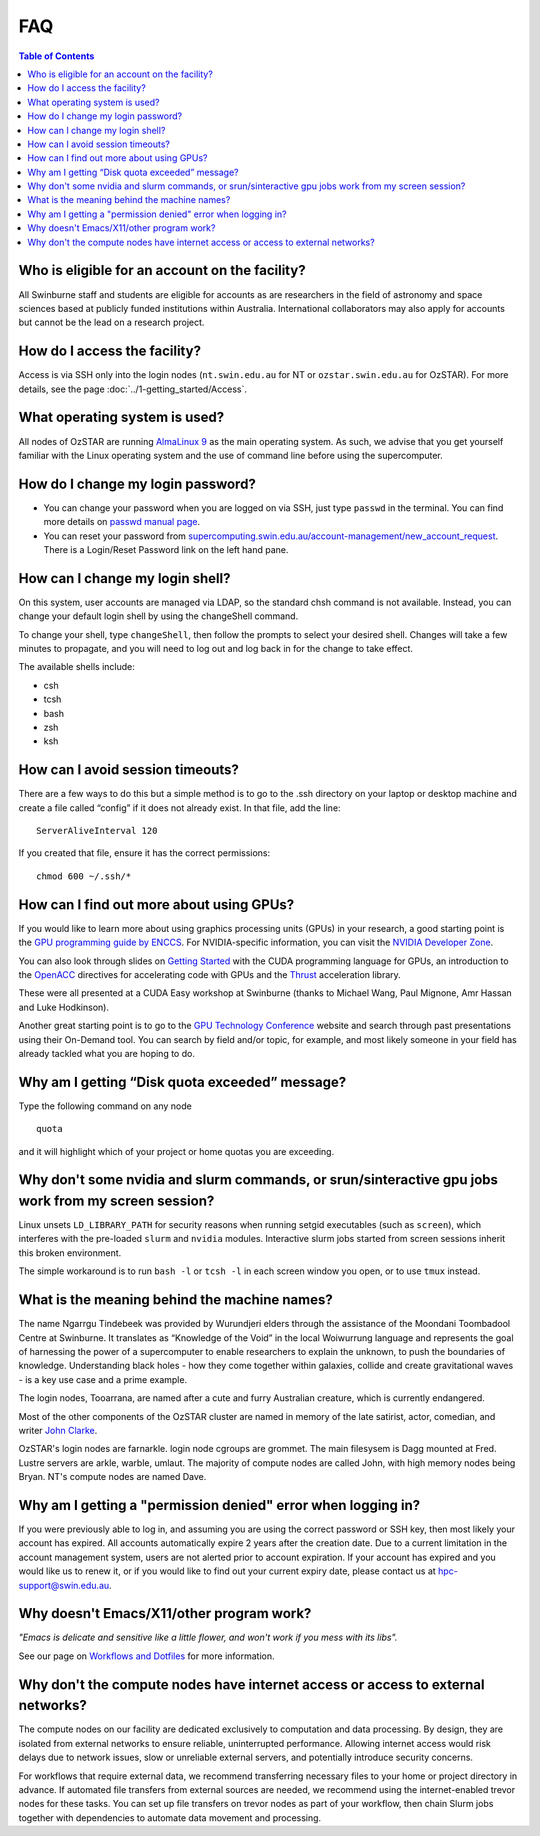 .. highlight:: rst

FAQ
============================

.. contents:: Table of Contents
    :depth: 2

Who is eligible for an account on the facility?
--------------------------------------------------------

All Swinburne staff and students are eligible for accounts as are researchers in the field of astronomy and space sciences based at publicly funded institutions within Australia. International collaborators may also apply for accounts but cannot be the lead on a research project.

How do I access the facility?
------------------------------------------

Access is via SSH only into the login nodes (``nt.swin.edu.au`` for NT or ``ozstar.swin.edu.au`` for OzSTAR). For more details, see the page :doc:`../1-getting_started/Access`.

What operating system is used?
------------------------------------------

All nodes of OzSTAR are running `AlmaLinux 9 <https://almalinux.org>`_ as the main operating system. As such, we advise that you get yourself familiar with the Linux operating system and the use of command line before using the supercomputer.

How do I change my login password?
------------------------------------------

- You can change your password when you are logged on via SSH, just type ``passwd`` in the terminal. You can find more details on `passwd manual page <http://man7.org/linux/man-pages/man1/passwd.1.html>`_.

- You can reset your password from `supercomputing.swin.edu.au/account-management/new_account_request <https://supercomputing.swin.edu.au/account-management/new_account_request>`__. There is a Login/Reset Password link on the left hand pane.

How can I change my login shell?
------------------------------------------

On this system, user accounts are managed via LDAP, so the standard chsh command is not available. Instead, you can change your default login shell by using the changeShell command.

To change your shell, type ``changeShell``, then follow the prompts to select your desired shell. Changes will take a few minutes to propagate, and you will need to log out and log back in for the change to take effect.

The available shells include:

* csh
* tcsh
* bash
* zsh
* ksh

How can I avoid session timeouts?
------------------------------------------

There are a few ways to do this but a simple method is to go to the .ssh directory on your laptop or desktop machine and create a file called “config” if it does not already exist. In that file, add the line:
::

    ServerAliveInterval 120

If you created that file, ensure it has the correct permissions:
::

    chmod 600 ~/.ssh/*


How can I find out more about using GPUs?
---------------------------------------------

If you would like to learn more about using graphics processing units (GPUs) in your research, a good starting point is the `GPU programming guide by ENCCS <https://enccs.github.io/gpu-programming/>`_. For NVIDIA-specific information, you can visit the `NVIDIA Developer Zone <https://developer.nvidia.com/category/zone/cuda-zone>`_.

You can also look through slides on `Getting Started <http://astronomy.swin.edu.au/supercomputing/Swin_Getting_Started_with_CUDA_static.pdf>`_ with the CUDA programming language for GPUs, an introduction to the `OpenACC <http://astronomy.swin.edu.au/supercomputing/Swin_Intro_to_OpenACC_static.pdf>`_ directives for accelerating code with GPUs and the `Thrust <http://astronomy.swin.edu.au/supercomputing/thrust.pdf>`_ acceleration library.

These were all presented at a CUDA Easy workshop at Swinburne (thanks to Michael Wang, Paul Mignone, Amr Hassan and Luke Hodkinson).

Another great starting point is to go to the `GPU Technology Conference <https://www.nvidia.com/gtc/training/>`_ website and search through past presentations using their On-Demand tool. You can search by field and/or topic, for example, and most likely someone in your field has already tackled what you are hoping to do.

Why am I getting “Disk quota exceeded” message?
-----------------------------------------------

Type the following command on any node ::

    quota

and it will highlight which of your project or home quotas you are exceeding.

Why don't some nvidia and slurm commands, or srun/sinteractive gpu jobs work from my screen session?
-------------------------------------------------------------------------------------------------------

Linux unsets ``LD_LIBRARY_PATH`` for security reasons when running setgid executables (such as ``screen``), which interferes with the pre-loaded ``slurm`` and ``nvidia`` modules. Interactive slurm jobs started from screen sessions inherit this broken environment.

The simple workaround is to run ``bash -l`` or ``tcsh -l`` in each screen window you open, or to use ``tmux`` instead.

What is the meaning behind the machine names?
---------------------------------------------

The name Ngarrgu Tindebeek was provided by Wurundjeri elders through the assistance of the Moondani Toombadool Centre at Swinburne. It translates as “Knowledge of the Void” in the local Woiwurrung language and represents the goal of harnessing the power of a supercomputer to enable researchers to explain the unknown, to push the boundaries of knowledge. Understanding black holes - how they come together within galaxies, collide and create gravitational waves - is a key use case and a prime example.

The login nodes, Tooarrana, are named after a cute and furry Australian creature, which is currently endangered.

Most of the other components of the OzSTAR cluster are named in memory of the late satirist, actor, comedian, and writer `John Clarke <https://en.wikipedia.org/wiki/John_Clarke_(satirist)>`_.

OzSTAR's login nodes are farnarkle. login node cgroups are grommet. The main filesysem is Dagg mounted at Fred. Lustre servers are arkle, warble, umlaut. The majority of compute nodes are called John, with high memory nodes being Bryan. NT's compute nodes are named Dave.

Why am I getting a "permission denied" error when logging in?
-------------------------------------------------------------

If you were previously able to log in, and assuming you are using the correct password or SSH key, then most likely your account has expired. All accounts automatically expire 2 years after the creation date. Due to a current limitation in the account management system, users are not alerted prior to account expiration. If your account has expired and you would like us to renew it, or if you would like to find out your current expiry date, please contact us at hpc-support@swin.edu.au.

Why doesn't Emacs/X11/other program work?
-----------------------------------------
*"Emacs is delicate and sensitive like a little flower, and won't work if you mess with its libs".*

See our page on `Workflows and Dotfiles <../2-ozstar/Workflow.html>`_ for more information.

Why don't the compute nodes have internet access or access to external networks?
--------------------------------------------------------------------------------

The compute nodes on our facility are dedicated exclusively to computation and data processing. By design, they are isolated from external networks to ensure reliable, uninterrupted performance. Allowing internet access would risk delays due to network issues, slow or unreliable external servers, and potentially introduce security concerns.

For workflows that require external data, we recommend transferring necessary files to your home or project directory in advance. If automated file transfers from external sources are needed, we recommend using the internet-enabled trevor nodes for these tasks. You can set up file transfers on trevor nodes as part of your workflow, then chain Slurm jobs together with dependencies to automate data movement and processing.